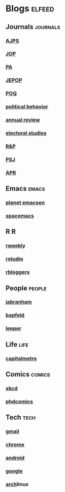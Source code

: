 * Blogs                                                              :elfeed:
** Journals                                                        :journals:
*** [[http://onlinelibrary.wiley.com/rss/journal/10.1111/(ISSN)1540-5907][AJPS]]
*** [[http://www.journals.uchicago.edu/action/showFeed?type=etoc&feed=rss&jc=jop][JOP]]
*** [[http://pan.oxfordjournals.org/rss/current.xml][PA]]
*** [[http://www.tandfonline.com/action/showFeed?type=etoc&feed=rss&jc=fbep20][JEPOP]]
*** [[http://poq.oxfordjournals.org/rss/current.xml][POQ]]
*** [[http://link.springer.com/search.rss?facet-content-type=Article&facet-journal-id=11109&channel-name=Political+Behavior][political behavior]]
*** [[http://www.annualreviews.org/action/showFeed?ui=0&mi=7m9ixw&ai=rx&jc=polisci&type=etoc&feed=rss][annual review]]
*** [[http://rss.sciencedirect.com/publication/science/02613794][electoral studies]]
*** [[http://rap.sagepub.com/rss/current.xml][R&P]]
*** [[http://onlinelibrary.wiley.com/rss/journal/10.1111/(ISSN)1541-0072][PSJ]]
*** [[http://apr.sagepub.com/rss/current.xml][APR]]
** Emacs                                                              :emacs:
*** [[http://planet.emacsen.org/atom.xml][planet emacsen]]
*** [[https://github.com/syl20bnr/spacemacs/releases.atom][spacemacs]]
** R                                                                      :R:
*** [[https://rweekly.org/atom.xml][rweekly]]
*** [[https://blog.rstudio.org/feed/][rstudio]]
*** [[http://feeds.feedburner.com/RBloggers?format=xml][rbloggers]]
** People                                                            :people:
*** [[http://jabranham.com/feed.xml][jabranham]]
*** [[http://brendanapfeld.com/atom.xml][bapfeld]]
*** [[http://thomasleeper.com/feed.xml][leeper]]
** Life                                                                :life:
*** [[http://feeds.feedburner.com/CapitalMetroblog][capitalmetro]]
** Comics                                                            :comics:
*** [[http://xkcd.com/atom.xml][xkcd]]
*** [[http://www.phdcomics.com/gradfeed.php][phdcomics]]
** Tech                                                                :tech:
*** [[http://feeds.feedburner.com/OfficialGmailBlog][gmail]]                                                            
*** [[http://feeds2.feedburner.com/blogspot/Egta][chrome]]
*** [[http://feeds.feedburner.com/OfficialAndroidBlog][android]]
*** [[http://feeds.feedburner.com/blogspot/MKuf][google]]
*** [[https://www.archlinux.org/feeds/news/][arch]]linux
